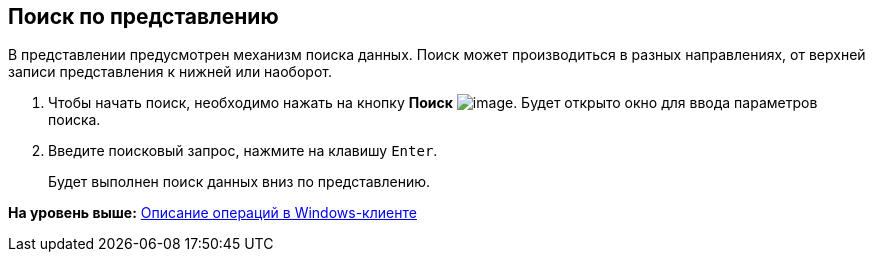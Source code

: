 [[ariaid-title1]]
== Поиск по представлению

В представлении предусмотрен механизм поиска данных. Поиск может производиться в разных направлениях, от верхней записи представления к нижней или наоборот. 

. [.ph .cmd]#Чтобы начать поиск, необходимо нажать на кнопку *Поиск* image:img/Buttons/find_in_view.png[image]. Будет открыто окно для ввода параметров поиска.#
. [.ph .cmd]#Введите поисковый запрос, нажмите на клавишу [.kbd .ph .userinput]`Enter`.#
+
Будет выполнен поиск данных вниз по представлению.

*На уровень выше:* xref:../topics/Operations_winclient.adoc[Описание операций в Windows-клиенте]
